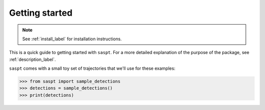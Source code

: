 .. _getting_started_label:

===============
Getting started
===============

.. note::

    See :ref:`install_label` for installation instructions.

This is a quick guide to getting started with ``saspt``. For a more detailed 
explanation of the purpose of the package, see :ref:`description_label`.

``saspt`` comes with a small toy set of trajectories that we'll use for these
examples:

.. code-block:: python

    >>> from saspt import sample_detections
    >>> detections = sample_detections()
    >>> print(detections)


